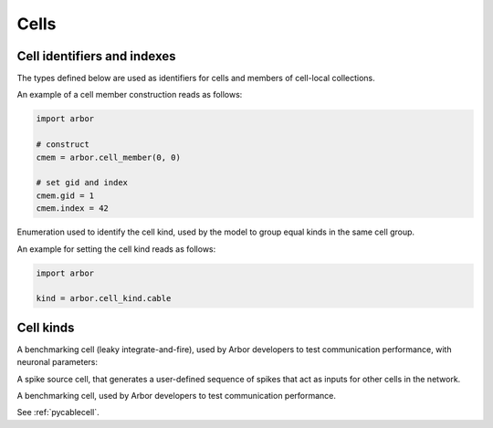 .. _pycell:

Cells
=====================

Cell identifiers and indexes
----------------------------
The types defined below are used as identifiers for cells and members of cell-local collections.

.. module:: arbor

.. class:: cell_member

    .. function:: cell_member(gid, index)

        Construct a ``cell_member`` object with parameters :attr:`gid` and :attr:`index` for global identification of a cell-local item.

        Items of type :class:`cell_member` must:

        * be associated with a unique cell, identified by the member :attr:`gid`;
        * identify an item within a cell-local collection by the member :attr:`index`.

        An example is uniquely identifying a synapse in the model.
        Each synapse has a post-synaptic cell (with :attr:`gid`), and an :attr:`index` into the set of synapses on the post-synaptic cell.

        Lexographically ordered by :attr:`gid`, then :attr:`index`.

    .. attribute:: gid

        The global identifier of the cell.

    .. attribute:: index

        The cell-local index of the item.
        Local indices for items within a particular cell-local collection should be zero-based and numbered contiguously.

    An example of a cell member construction reads as follows:

    .. container:: example-code

        .. code-block:: python

            import arbor

            # construct
            cmem = arbor.cell_member(0, 0)

            # set gid and index
            cmem.gid = 1
            cmem.index = 42

.. class:: cell_kind

    Enumeration used to identify the cell kind, used by the model to group equal kinds in the same cell group.

    .. attribute:: cable

        A cell with morphology described by branching 1D cable segments.

    .. attribute:: lif

        A leaky-integrate and fire neuron.

    .. attribute:: spike_source

        A proxy cell that generates spikes from a spike sequence provided by the user.

    .. attribute:: benchmark

        A proxy cell used for benchmarking.

    An example for setting the cell kind reads as follows:

    .. container:: example-code

        .. code-block:: python

            import arbor

            kind = arbor.cell_kind.cable

Cell kinds
----------

.. class:: lif_cell

    A benchmarking cell (leaky integrate-and-fire), used by Arbor developers to test communication performance,
    with neuronal parameters:

    .. attribute:: tau_m

        Membrane potential decaying constant [ms].

    .. attribute:: V_th

        Firing threshold [mV].

    .. attribute:: C_m

        Membrane capacitance [pF].

    .. attribute:: E_L

        Resting potential [mV].

    .. attribute:: V_m

        Initial value of the Membrane potential [mV].

    .. attribute:: t_ref

        Refractory period [ms].

    .. attribute:: V_reset

        Reset potential [mV].

.. class:: spike_source_cell

    A spike source cell, that generates a user-defined sequence of spikes
    that act as inputs for other cells in the network.

    .. function:: spike_source_cell(schedule)

        Construct a spike source cell that generates spikes

        - at regular intervals (using an :class:`arbor.regular_schedule`)
        - at a sequence of user-defined times (using an :class:`arbor.explicit_schedule`)
        - at times defined by a Poisson sequence (using an :class:`arbor.poisson_schedule`)

        :param schedule: User-defined sequence of time points (choose from :class:`arbor.regular_schedule`, :class:`arbor.explicit_schedule`, or :class:`arbor.poisson_schedule`).

.. class:: benchmark_cell

    A benchmarking cell, used by Arbor developers to test communication performance.

    .. function:: benchmark_cell(schedule, realtime_ratio)

        A benchmark cell generates spikes at a user-defined sequence of time points:

        - at regular intervals (using an :class:`arbor.regular_schedule`)
        - at a sequence of user-defined times (using an :class:`arbor.explicit_schedule`)
        - at times defined by a Poisson sequence (using an :class:`arbor.poisson_schedule`)

        and the time taken to integrate a cell can be tuned by setting the parameter ``realtime_ratio``.

        :param schedule: User-defined sequence of time points (choose from :class:`arbor.regular_schedule`, :class:`arbor.explicit_schedule`, or :class:`arbor.poisson_schedule`).

        :param realtime_ratio: Time taken to integrate a cell, for example if ``realtime_ratio`` = 2, a cell will take 2 seconds of CPU time to simulate 1 second.

.. class:: cable_cell
    :noindex:

    See :ref:`pycablecell`.
